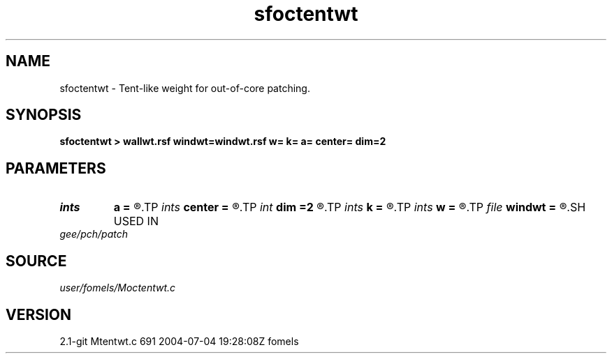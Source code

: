 .TH sfoctentwt 1  "APRIL 2019" Madagascar "Madagascar Manuals"
.SH NAME
sfoctentwt \- Tent-like weight for out-of-core patching. 
.SH SYNOPSIS
.B sfoctentwt > wallwt.rsf windwt=windwt.rsf w= k= a= center= dim=2
.SH PARAMETERS
.PD 0
.TP
.I ints   
.B a
.B =
.R  	filter size  [dim]
.TP
.I ints   
.B center
.B =
.R  	 [dim]
.TP
.I int    
.B dim
.B =2
.R  	number of dimensions
.TP
.I ints   
.B k
.B =
.R  	number of windows  [dim]
.TP
.I ints   
.B w
.B =
.R  	window size  [dim]
.TP
.I file   
.B windwt
.B =
.R  	auxiliary output file name
.SH USED IN
.TP
.I gee/pch/patch
.SH SOURCE
.I user/fomels/Moctentwt.c
.SH VERSION
2.1-git Mtentwt.c 691 2004-07-04 19:28:08Z fomels
